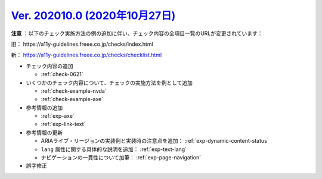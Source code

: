 .. _ver-202010.0:

`Ver. 202010.0 (2020年10月27日) <https://github.com/freee/a11y-guidelines/releases/tag/202010.0>`_
^^^^^^^^^^^^^^^^^^^^^^^^^^^^^^^^^^^^^^^^^^^^^^^^^^^^^^^^^^^^^^^^^^^^^^^^^^^^^^^^^^^^^^^^^^^^^^^^^^^^

**注意** ：以下のチェック実施方法の例の追加に伴い、チェック内容の全項目一覧のURLが変更されています：

旧： \https://a11y-guidelines.freee.co.jp/checks/index.html

新： https://a11y-guidelines.freee.co.jp/checks/checklist.html

*  チェック内容の追加

   -  :ref:`check-0621`

*  いくつかのチェック内容について、チェックの実施方法を例として追加

   -  :ref:`check-example-nvda`
   -  :ref:`check-example-axe`

*  参考情報の追加

   -  :ref:`exp-axe`
   -  :ref:`exp-link-text`

*  参考情報の更新

   -  ARIAライブ・リージョンの実装例と実装時の注意点を追加： :ref:`exp-dynamic-content-status`
   -  ``lang`` 属性に関する具体的な説明を追加： :ref:`exp-text-lang`
   -  ナビゲーションの一貫性について加筆： :ref:`exp-page-navigation`

*  誤字修正
